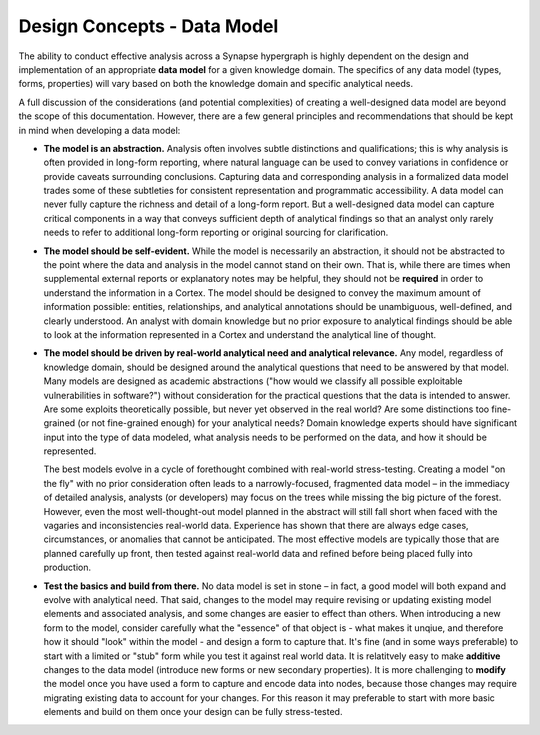 .. highlight:: none

.. _design-data-model:

Design Concepts - Data Model
============================

The ability to conduct effective analysis across a Synapse hypergraph is highly dependent on the design and implementation of an appropriate **data model** for a given knowledge domain. The specifics of any data model (types, forms, properties) will vary based on both the knowledge domain and specific analytical needs. 

A full discussion of the considerations (and potential complexities) of creating a well-designed data model are beyond the scope of this documentation. However, there are a few general principles and recommendations that should be kept in mind when developing a data model:

- **The model is an abstraction.** Analysis often involves subtle distinctions and qualifications; this is why analysis is often provided in long-form reporting, where natural language can be used to convey variations in confidence or provide caveats surrounding conclusions. Capturing data and corresponding analysis in a formalized data model trades some of these subtleties for consistent representation and programmatic accessibility. A data model can never fully capture the richness and detail of a long-form report. But a well-designed data model can capture critical components in a way that conveys sufficient depth of analytical findings so that an analyst only rarely needs to refer to additional long-form reporting or original sourcing for clarification.

- **The model should be self-evident.** While the model is necessarily an abstraction, it should not be abstracted to the point where the data and analysis in the model cannot stand on their own. That is, while there are times when supplemental external reports or explanatory notes may be helpful, they should not be **required** in order to understand the information in a Cortex. The model should be designed to convey the maximum amount of information possible: entities, relationships, and analytical annotations should be unambiguous, well-defined, and clearly understood. An analyst with domain knowledge but no prior exposure to analytical findings should be able to look at the information represented in a Cortex and understand the analytical line of thought.

- **The model should be driven by real-world analytical need and analytical relevance.** Any model, regardless of knowledge domain, should be designed around the analytical questions that need to be answered by that model. Many models are designed as academic abstractions ("how would we classify all possible exploitable vulnerabilities in software?") without consideration for the practical questions that the data is intended to answer. Are some exploits theoretically possible, but never yet observed in the real world? Are some distinctions too fine-grained (or not fine-grained enough) for your analytical needs? Domain knowledge experts should have significant input into the type of data modeled, what analysis needs to be performed on the data, and how it should be represented.
  
  The best models evolve in a cycle of forethought combined with real-world stress-testing. Creating a model "on the fly" with no prior consideration often leads to a narrowly-focused, fragmented data model – in the immediacy of detailed analysis, analysts (or developers) may focus on the trees while missing the big picture of the forest. However, even the most well-thought-out model planned in the abstract will still fall short when faced with the vagaries and inconsistencies real-world data. Experience has shown that there are always edge cases, circumstances, or anomalies that cannot be anticipated. The most effective models are typically those that are planned carefully up front, then tested against real-world data and refined before being placed fully into production.

- **Test the basics and build from there.** No data model is set in stone – in fact, a good model will both expand and evolve with analytical need. That said, changes to the model may require revising or updating existing model elements and associated analysis, and some changes are easier to effect than others. When introducing a new form to the model, consider carefully what the "essence" of that object is - what makes it unqiue, and therefore how it should "look" within the model - and design a form to capture that. It's fine (and in some ways preferable) to start with a limited or "stub" form while you test it against real world data. It is relatitvely easy to make **additive** changes to the data model (introduce new forms or new secondary properties). It is more challenging to **modify** the model once you have used a form to capture and encode data into nodes, because those changes may require migrating existing data to account for your changes. For this reason it may preferable to start with more basic elements and build on them once your design can be fully stress-tested.
